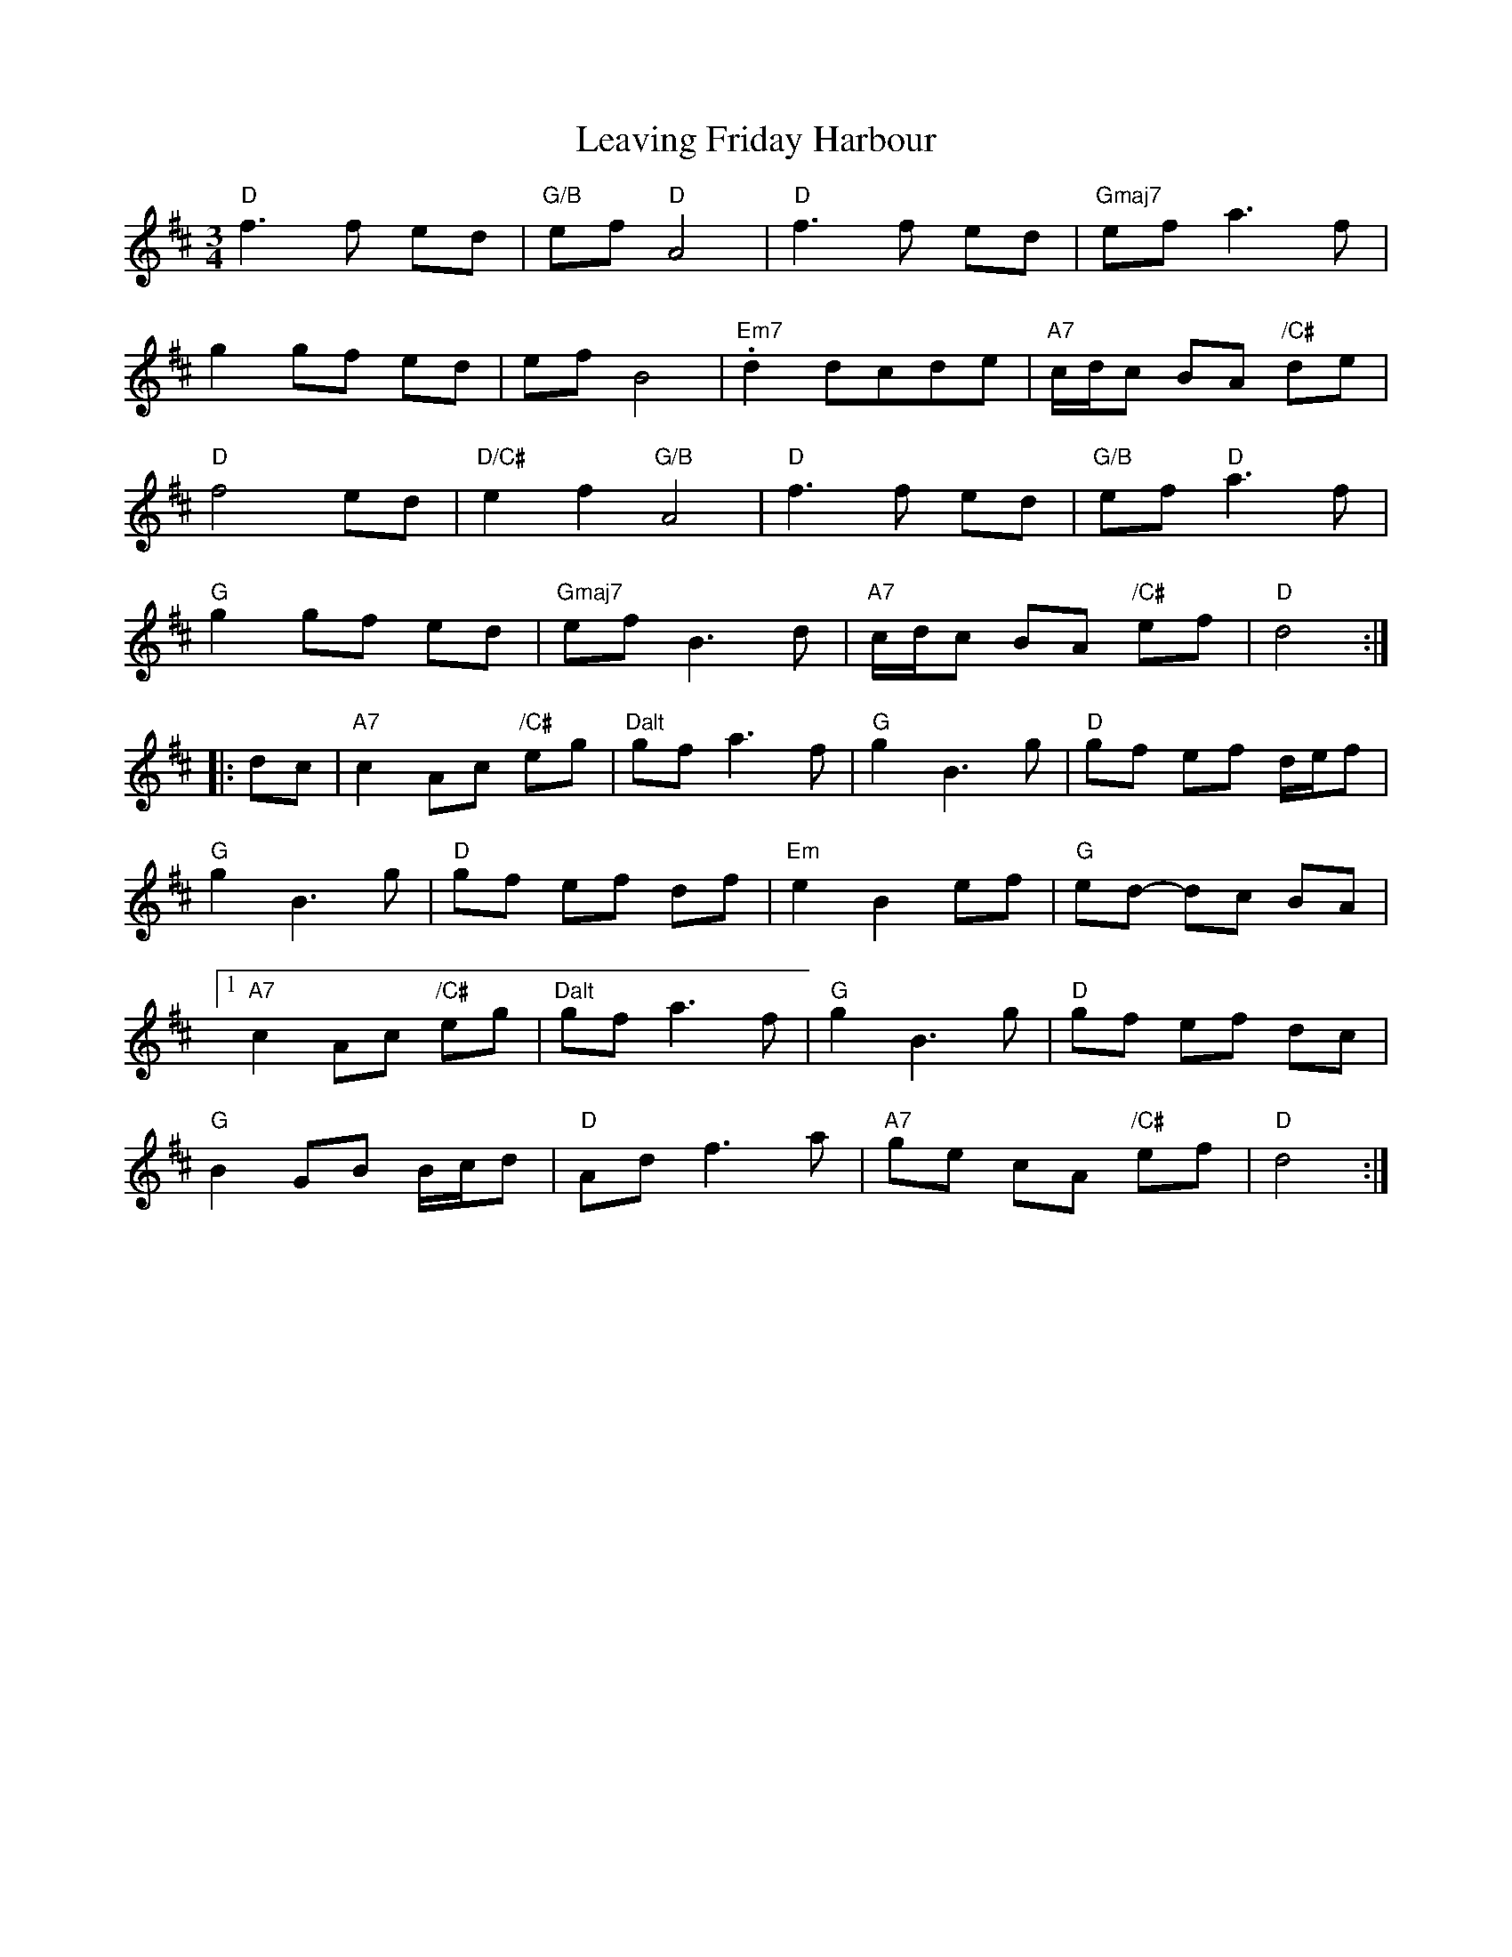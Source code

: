 X: 23254
T: Leaving Friday Harbour
R: waltz
M: 3/4
K: Dmajor
"D" f3f ed|"G/B" ef "D" A4|"D" f3f ed|"Gmaj7" ef a3f|
g2 gf ed|ef B4|"Em7" .d2 dcde|"A7" c/d/c BA "/C#" de|
"D" f4 ed|"D/C#" e2f2 "G/B" A4|"D" f3f ed|"G/B" ef "D" a3f|
"G" g2 gf ed|"Gmaj7" ef B3d|"A7" c/d/c BA "/C#" ef|"D" d4:|
|:dc|"A7" c2 Ac "/C#" eg|"Dalt" gf a3f|"G" g2 B3g|"D" gf ef d/e/f|
"G" g2 B3g|"D" gf ef df|"Em" e2 B2 ef|"G" ed- dc BA|
[1 "A7" c2 Ac "/C#" eg|"Dalt" gf a3f|"G" g2 B3g|"D" gf ef dc|
"G" B2 GB B/c/d|"D" Ad f3a|"A7" ge cA "/C#" ef|"D" d4:|

